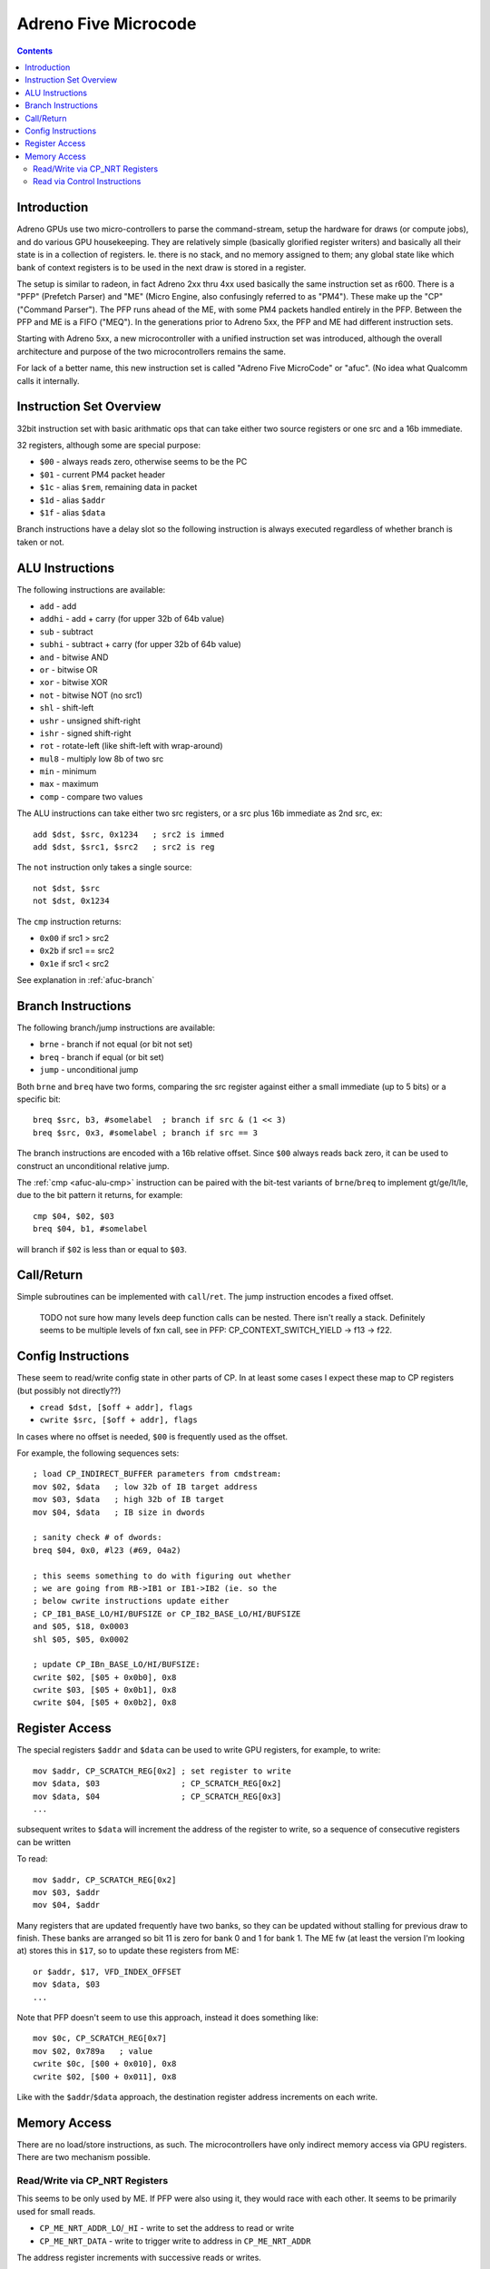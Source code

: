 =====================
Adreno Five Microcode
=====================

.. contents::

.. _afuc-introduction:

Introduction
============

Adreno GPUs use two micro-controllers to parse the command-stream,
setup the hardware for draws (or compute jobs), and do various GPU
housekeeping.  They are relatively simple (basically glorified
register writers) and basically all their state is in a collection
of registers.  Ie. there is no stack, and no memory assigned to
them; any global state like which bank of context registers is to
be used in the next draw is stored in a register.

The setup is similar to radeon, in fact Adreno 2xx thru 4xx used
basically the same instruction set as r600.  There is a "PFP"
(Prefetch Parser) and "ME" (Micro Engine, also confusingly referred
to as "PM4").  These make up the "CP" ("Command Parser").  The
PFP runs ahead of the ME, with some PM4 packets handled entirely
in the PFP.  Between the PFP and ME is a FIFO ("MEQ").  In the
generations prior to Adreno 5xx, the PFP and ME had different
instruction sets.

Starting with Adreno 5xx, a new microcontroller with a unified
instruction set was introduced, although the overall architecture
and purpose of the two microcontrollers remains the same.

For lack of a better name, this new instruction set is called
"Adreno Five MicroCode" or "afuc".  (No idea what Qualcomm calls
it internally.


.. _afuc-overview:

Instruction Set Overview
========================

32bit instruction set with basic arithmatic ops that can take
either two source registers or one src and a 16b immediate.

32 registers, although some are special purpose:

- ``$00`` - always reads zero, otherwise seems to be the PC
- ``$01`` - current PM4 packet header
- ``$1c`` - alias ``$rem``, remaining data in packet
- ``$1d`` - alias ``$addr``
- ``$1f`` - alias ``$data``

Branch instructions have a delay slot so the following instruction
is always executed regardless of whether branch is taken or not.


.. _afuc-alu:

ALU Instructions
================

The following instructions are available:

- ``add``   - add
- ``addhi`` - add + carry (for upper 32b of 64b value)
- ``sub``   - subtract
- ``subhi`` - subtract + carry (for upper 32b of 64b value)
- ``and``   - bitwise AND
- ``or``    - bitwise OR
- ``xor``   - bitwise XOR
- ``not``   - bitwise NOT (no src1)
- ``shl``   - shift-left
- ``ushr``  - unsigned shift-right
- ``ishr``  - signed shift-right
- ``rot``   - rotate-left (like shift-left with wrap-around)
- ``mul8``  - multiply low 8b of two src
- ``min``   - minimum
- ``max``   - maximum
- ``comp``  - compare two values

The ALU instructions can take either two src registers, or a src
plus 16b immediate as 2nd src, ex::

  add $dst, $src, 0x1234   ; src2 is immed
  add $dst, $src1, $src2   ; src2 is reg

The ``not`` instruction only takes a single source::

  not $dst, $src
  not $dst, 0x1234

.. _afuc-alu-cmp:

The ``cmp`` instruction returns:

- ``0x00`` if src1 > src2
- ``0x2b`` if src1 == src2
- ``0x1e`` if src1 < src2

See explanation in :ref:`afuc-branch`


.. _afuc-branch:

Branch Instructions
===================

The following branch/jump instructions are available:

- ``brne`` - branch if not equal (or bit not set)
- ``breq`` - branch if equal (or bit set)
- ``jump`` - unconditional jump

Both ``brne`` and ``breq`` have two forms, comparing the src register
against either a small immediate (up to 5 bits) or a specific bit::

  breq $src, b3, #somelabel  ; branch if src & (1 << 3)
  breq $src, 0x3, #somelabel ; branch if src == 3

The branch instructions are encoded with a 16b relative offset.
Since ``$00`` always reads back zero, it can be used to construct
an unconditional relative jump.

The :ref:`cmp <afuc-alu-cmp>` instruction can be paired with the
bit-test variants of ``brne``/``breq`` to implement gt/ge/lt/le,
due to the bit pattern it returns, for example::

  cmp $04, $02, $03
  breq $04, b1, #somelabel

will branch if ``$02`` is less than or equal to ``$03``.


.. _afuc-call:

Call/Return
===========

Simple subroutines can be implemented with ``call``/``ret``.  The
jump instruction encodes a fixed offset.

  TODO not sure how many levels deep function calls can be nested.
  There isn't really a stack.  Definitely seems to be multiple
  levels of fxn call, see in PFP: CP_CONTEXT_SWITCH_YIELD -> f13 ->
  f22.


.. _afuc-control:

Config Instructions
===================

These seem to read/write config state in other parts of CP.  In at
least some cases I expect these map to CP registers (but possibly
not directly??)

- ``cread $dst, [$off + addr], flags``
- ``cwrite $src, [$off + addr], flags``

In cases where no offset is needed, ``$00`` is frequently used as
the offset.

For example, the following sequences sets::

  ; load CP_INDIRECT_BUFFER parameters from cmdstream:
  mov $02, $data   ; low 32b of IB target address
  mov $03, $data   ; high 32b of IB target
  mov $04, $data   ; IB size in dwords

  ; sanity check # of dwords:
  breq $04, 0x0, #l23 (#69, 04a2)

  ; this seems something to do with figuring out whether
  ; we are going from RB->IB1 or IB1->IB2 (ie. so the
  ; below cwrite instructions update either
  ; CP_IB1_BASE_LO/HI/BUFSIZE or CP_IB2_BASE_LO/HI/BUFSIZE
  and $05, $18, 0x0003
  shl $05, $05, 0x0002

  ; update CP_IBn_BASE_LO/HI/BUFSIZE:
  cwrite $02, [$05 + 0x0b0], 0x8
  cwrite $03, [$05 + 0x0b1], 0x8
  cwrite $04, [$05 + 0x0b2], 0x8



.. _afuc-reg-access:

Register Access
===============

The special registers ``$addr`` and ``$data`` can be used to write GPU
registers, for example, to write::

  mov $addr, CP_SCRATCH_REG[0x2] ; set register to write
  mov $data, $03                 ; CP_SCRATCH_REG[0x2]
  mov $data, $04                 ; CP_SCRATCH_REG[0x3]
  ...

subsequent writes to ``$data`` will increment the address of the register
to write, so a sequence of consecutive registers can be written

To read::

  mov $addr, CP_SCRATCH_REG[0x2]
  mov $03, $addr
  mov $04, $addr

Many registers that are updated frequently have two banks, so they can be
updated without stalling for previous draw to finish.  These banks are
arranged so bit 11 is zero for bank 0 and 1 for bank 1.  The ME fw (at
least the version I'm looking at) stores this in ``$17``, so to update
these registers from ME::

  or $addr, $17, VFD_INDEX_OFFSET
  mov $data, $03
  ...

Note that PFP doesn't seem to use this approach, instead it does something
like::

  mov $0c, CP_SCRATCH_REG[0x7]
  mov $02, 0x789a   ; value
  cwrite $0c, [$00 + 0x010], 0x8
  cwrite $02, [$00 + 0x011], 0x8

Like with the ``$addr``/``$data`` approach, the destination register address
increments on each write.

.. _afuc-mem:

Memory Access
=============

There are no load/store instructions, as such.  The microcontrollers
have only indirect memory access via GPU registers.  There are two
mechanism possible.

Read/Write via CP_NRT Registers
-------------------------------

This seems to be only used by ME.  If PFP were also using it, they would
race with each other.  It seems to be primarily used for small reads.

- ``CP_ME_NRT_ADDR_LO``/``_HI`` - write to set the address to read or write
- ``CP_ME_NRT_DATA`` - write to trigger write to address in ``CP_ME_NRT_ADDR``

The address register increments with successive reads or writes.

Memory Write example::

  ; store 64b value in $04+$05 to 64b address in $02+$03
  mov $addr, CP_ME_NRT_ADDR_LO
  mov $data, $02
  mov $data, $03
  mov $addr, CP_ME_NRT_DATA
  mov $data, $04
  mov $data, $05

Memory Read example::

  ; load 64b value from address in $02+$03 into $04+$05
  mov $addr, CP_ME_NRT_ADDR_LO
  mov $data, $02
  mov $data, $03
  mov $04, $addr
  mov $05, $addr


Read via Control Instructions
-----------------------------

This is used by PFP whenever it needs to read memory.  Also seems to be
used by ME for streaming reads (larger amounts of data).  The DMA access
seems to be done by ROQ.

  TODO might also be possible for write access

  TODO some of the control commands might be synchronizing access
  between PFP and ME??

An example from ``CP_DRAW_INDIRECT`` packet handler::

  mov $07, 0x0004  ; # of dwords to read from draw-indirect buffer
  ; load address of indirect buffer from cmdstream:
  cwrite $data, [$00 + 0x0b8], 0x8
  cwrite $data, [$00 + 0x0b9], 0x8
  ; set # of dwords to read:
  cwrite $07, [$00 + 0x0ba], 0x8
  ...
  ; read parameters from draw-indirect buffer:
  mov $09, $addr
  mov $07, $addr
  cread $12, [$00 + 0x040], 0x8
  ; the start parameter gets written into MEQ, which ME writes
  ; to VFD_INDEX_OFFSET register:
  mov $data, $addr

